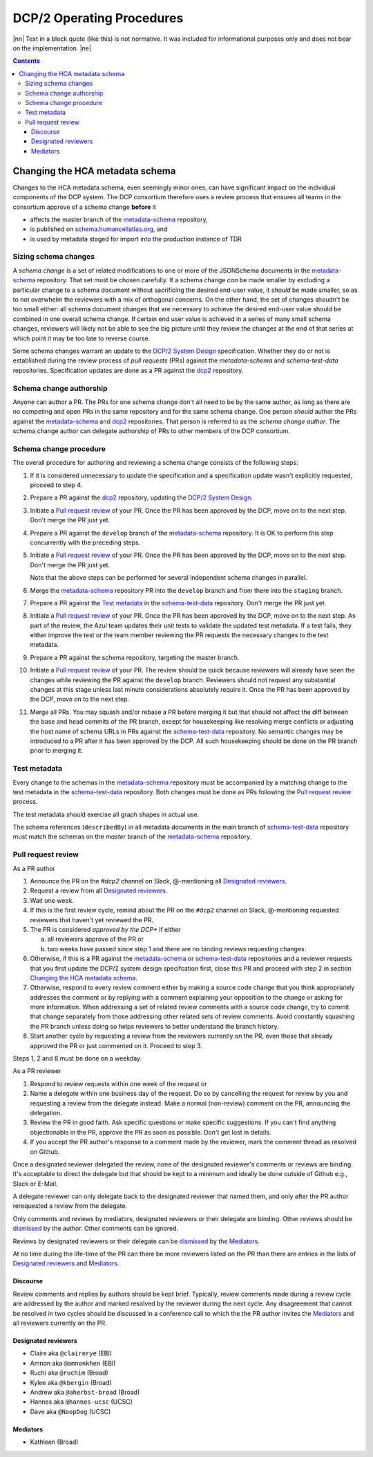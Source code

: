
.. role:: raw-html(raw)
   :format: html
.. |nn| replace:: :raw-html:`<blockquote>`
.. |ne| replace:: :raw-html:`</blockquote>`




==========================
DCP/2 Operating Procedures
==========================

|nn| Text in a block quote (like this) is not normative. It was included
for informational purposes only and does not bear on the implementation.
|ne|

.. contents::





Changing the HCA metadata schema
================================

Changes to the HCA metadata schema, even seemingly minor ones, can have
significant impact on the individual components of the DCP system. The DCP
consortium therefore uses a review process that ensures all teams in the
consortium approve of a schema change **before** it 

- affects the master branch of the `metadata-schema`_ repository,

- is published on `schema.humancellatlas.org`_, and

- is used by metadata staged for import into the production instance of TDR

.. _schema.humancellatlas.org: https://schema.humancellatlas.org/a

.. _metadata-schema: https://github.com/HumanCellAtlas/metadata-schema

.. _schema-test-data: https://github.com/HumanCellAtlas/schema-test-data

.. _dcp2: https://github.com/HumanCellAtlas/dcp2

.. _DCP/2 system design: dcp2_system_design.rst


Sizing schema changes
---------------------

A *schema change* is a set of related modifications to one or more of the 
JSONSchema documents in the `metadata-schema`_ repository. That set must be
chosen carefully. If a schema change *can* be made smaller by excluding a
particular change to a schema document without sacrificing the desired end-user
value, it *should* be made smaller, so as to not overwhelm the reviewers with a
mix of orthogonal concerns. On the other hand, the set of changes shoudn't be
too small either: all schema document changes that are necessary to achieve the
desired end-user value should be combined in one overall schema change. If
certain end user value is achieved in a series of many small schema changes,
reviewers will likely not be able to see the big picture until they review the
changes at the end of that series at which point it may be too late to reverse
course.

Some schema changes warrant an update to the `DCP/2 System Design`_
specification. Whether they do or not is established during the review process
of *pull requests* (PRs) against the `metadata-schema` and `schema-test-data`
repositories. Specification updates are done as a PR against the `dcp2`_
repository.


Schema change authorship
------------------------

Anyone can author a PR. The PRs for one schema change don't all need to be by
the same author, as long as there are no competing and open PRs in the same
repository and for the same schema change. One person *should* author the PRs
against the `metadata-schema`_ and `dcp2`_ repositories. That person is referred
to as the *schema change author*. The schema change author can delegate
authorship of PRs to other members of the DCP consortium.


Schema change procedure
-----------------------

The overall procedure for authoring and reviewing a schema change consists of
the following steps:

1)  If it is considered unnecessary to update the specification and a
    specification update wasn't explicitly requested, proceed to step 4.

2)  Prepare a PR against the `dcp2`_ repository, updating the `DCP/2 System
    Design`_.

3)  Initiate a `Pull request review`_ of your PR. Once the PR has been approved
    by the DCP, move on to the next step. Don't merge the PR just yet.

4)  Prepare a PR against the ``develop`` branch of the `metadata-schema`_
    repository. It is OK to perform this step concurrently with the preceding
    steps.

5)  Initiate a `Pull request review`_ of your PR. Once the PR has been approved
    by the DCP, move on to the next step. Don't merge the PR just yet.

    Note that the above steps can be performed for several independent schema
    changes in parallel.
   
6)  Merge the `metadata-schema`_ repository PR into the ``develop`` branch and
    from there into the ``staging`` branch.

7)  Prepare a PR against the `Test metadata`_ in the `schema-test-data`_
    repository. Don't merge the PR just yet.

8)  Initiate a `Pull request review`_ of your PR. Once the PR has been approved
    by the DCP, move on to the next step. As part of the review, the Azul team
    updates their unit tests to validate the updated test metadata. If a test
    fails, they either improve the test or the team member reviewing the PR
    requests the necessary changes to the test metadata.

9)  Prepare a PR against the schema repository, targeting the master branch.

10) Initiate a `Pull request review`_ of your PR. The review should be quick
    because reviewers will already have seen the changes while reviewing the PR
    against the ``develop`` branch. Reviewers should not request any substantial
    changes at this stage unless last minute considerations absolutely require
    it. Once the PR has been approved by the DCP, move on to the next step.

11) Merge all PRs. You may squash and/or rebase a PR before merging it but that
    should not affect the diff between the base and head commits of the PR
    branch, except for housekeeping like resolving merge conflicts or adjusting
    the host name of schema URLs in PRs against the `schema-test-data`_
    repository. No semantic changes may be introduced to a PR after it has been
    approved by the DCP. All such housekeeping should be done on the PR branch
    prior to merging it.


Test metadata
-------------

Every change to the schemas in the `metadata-schema`_ repository must be
accompanied by a matching change to the test metadata in the `schema-test-data`_
repository. Both changes must be done as PRs following the `Pull request
review`_  process. 

The test metadata should exercise all graph shapes in actual use.

The schema references (``describedBy``) in all metadata documents in the main
branch of `schema-test-data`_ repository must match the schemas on the
`master` branch of the `metadata-schema`_ repository.


Pull request review
-------------------

As a PR author

1)  Announce the PR on the `#dcp2` channel on Slack, @-mentioning all
    `Designated reviewers`_.

2)  Request a review from all `Designated reviewers`_.

3)  Wait one week.

4)  If this is the first review cycle, remind about the PR on the ``#dcp2``
    channel on Slack, @-mentioning requested reviewers that haven't yet
    reviewed the PR.

5)  The PR is considered *approved by the DCP** if either

    a)  all reviewers approve of the PR or

    b)  two weeks have passed since step 1 and there are no binding reviews
        requesting changes.

6)  Otherwise, if this is a PR against the `metadata-schema`_ or
    `schema-test-data`_ repositories and a reviewer requests that you first
    update the DCP/2 system design specifcation first, close this PR and
    proceed with step 2 in section `Changing the HCA metadata schema`_.

7)  Otherwise, respond to every review comment either by making a source code
    change that you think appropriately addresses the comment or by replying
    with a comment explaining your opposition to the change or asking for more
    information. When addressing a set of related review comments with a source
    code change, try to commit that change separately from those addressing
    other related sets of review comments. Avoid constantly squashing the PR
    branch unless doing so helps reviewers to better understand the branch
    history.

8)  Start another cycle by requesting a review from the reviewers currently on
    the PR, even those that already approved the PR or just commented on it.
    Proceed to step 3.

Steps 1, 2 and 8 must be done on a weekday.

As a PR reviewer

1)  Respond to review requests within one week of the request or 

2)  Name a delegate within one business day of the request. Do so by cancelling
    the request for review by you and requesting a review from the delegate
    instead. Make a normal (non-review) comment on the PR, announcing the
    delegation.

3)  Review the PR in good faith. Ask specific questions or make specific
    suggestions. If you can't find anything objectionable in the PR, approve the
    PR as soon as possible. Don't get lost in details.

4)  If you accept the PR author's response to a comment made by the reviewer,
    mark the comment thread as resolved on Github.

.. _dismissed: https://docs.github.com/en/github/collaborating-with-issues-and-pull-requests/dismissing-a-pull-request-review

Once a designated reviewer delegated the review, none of the designated
reviewer's comments or reviews are binding. It's acceptable to direct the
delegate but that should be kept to a minimum and ideally be done outside of
Github e.g., Slack or E-Mail.

A delegate reviewer can only delegate back to the designated reviewer that named
them, and only after the PR author rerequested a review from the delegate.

Only comments and reviews by mediators, designated reviewers or their delegate
are binding. Other reviews should be `dismissed`_ by the author. Other comments
can be ignored.
  
Reviews by designated reviewers or their delegate can be `dismissed`_ by the
`Mediators`_.

At no time during the life-time of the PR can there be more reviewers listed on
the PR than there are entries in the lists of `Designated reviewers`_ and
`Mediators`_.


Discourse
~~~~~~~~~

Review comments and replies by authors should be kept brief. Typically, review
comments made during a review cycle are addressed by the author and marked
resolved by the reviewer during the next cycle. Any disagreement that cannot be
resolved in two cycles should be discussed in a conference call to which the the
PR author invites the `Mediators`_ and all reviewers currently on the PR.


Designated reviewers
~~~~~~~~~~~~~~~~~~~~

- Claire aka ``@clairerye`` (EBI)
- Amnon aka ``@amnonkhen`` (EBI)
- Ruchi aka ``@ruchim`` (Broad)
- Kylee aka ``@kbergin`` (Broad)
- Andrew aka ``@aherbst-broad`` (Broad)
- Hannes aka ``@hannes-ucsc`` (UCSC)
- Dave aka ``@NoopDog`` (UCSC)


Mediators
~~~~~~~~~

- Kathleen (Broad)
